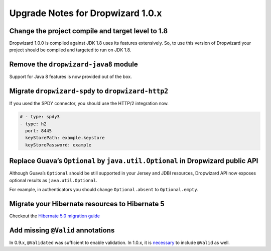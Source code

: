 .. _upgrade-notes-dropwizard-1_0_x:

##################################
Upgrade Notes for Dropwizard 1.0.x
##################################

Change the project compile and target level to 1.8
==================================================

Dropwizard 1.0.0 is compiled against JDK 1.8 uses its features extensively.
So, to use this version of Dropwizard your project should be compiled and targeted to run on JDK 1.8.

Remove the ``dropwizard-java8`` module
======================================

Support for Java 8 features is now provided out of the box.

Migrate ``dropwizard-spdy`` to ``dropwizard-http2``
===================================================

If you used the SPDY connector, you should use the HTTP/2 integration now.

.. code-block:: yaml

   # - type: spdy3
   - type: h2
     port: 8445
     keyStorePath: example.keystore
     keyStorePassword: example

Replace Guava’s ``Optional`` by ``java.util.Optional`` in Dropwizard public API
===============================================================================

Although Guava’s ``Optional`` should be still supported in your Jersey and JDBI resources,
Dropwizard API now exposes optional results as ``java.util.Optional``.

For example, in authenticators you should change ``Optional.absent`` to ``Optional.empty``.

Migrate your Hibernate resources to Hibernate 5
===============================================

Checkout the `Hibernate 5.0 migration guide <https://github.com/hibernate/hibernate-orm/blob/5.0/migration-guide.adoc>`__

Add missing ``@Valid`` annotations
==================================

In 0.9.x, ``@Validated`` was sufficient to enable validation.
In 1.0.x, it is `necessary <https://github.com/dropwizard/dropwizard/pull/1251#issuecomment-142645734>`__ to include ``@Valid`` as well.

